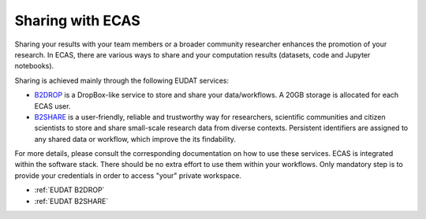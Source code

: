 .. _sharing:


Sharing with ECAS
=================


Sharing your results with your team members or a broader community researcher enhances the promotion of your research.
In ECAS, there are various ways to share and your computation results (datasets, code and Jupyter notebooks).

Sharing is achieved mainly through the following EUDAT services:

* `B2DROP <https://b2drop.eudat.eu>`_ is a DropBox-like service to store and share your data/workflows.
  A 20GB storage is allocated for each ECAS user.
* `B2SHARE <https://b2share.eudat.eu>`_ is a user-friendly, reliable and trustworthy way for researchers, scientific communities and citizen scientists to store and share small-scale research data from diverse contexts.
  Persistent identifiers are assigned to any shared data or workflow, which improve the its findability.

For more details, please consult the corresponding documentation on how to use these services.
ECAS is integrated within the software stack. There should be no extra effort to use them within your workflows.
Only mandatory step is to provide your credentials in order to access "your" private workspace.


* :ref:`EUDAT B2DROP`

* :ref:`EUDAT B2SHARE`






